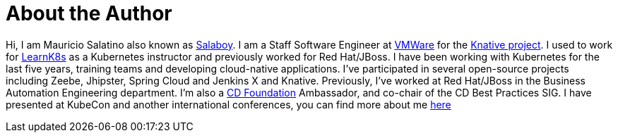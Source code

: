 = About the Author
:page-layout: author
:page-author_name: Mauricio Salatino
:page-github: salaboy
:page-authoravatar: ../../images/images/avatars/no_image.svg
:page-twitter: salaboy

Hi, I am Mauricio Salatino also known as link:https://twitter.com/salaboy[Salaboy].
I am a Staff Software Engineer at link:https://www.vmware.com/[VMWare] for the link:https://knative.dev/[Knative project].
I used to work for link:http://learnk8s.io[LearnK8s] as a Kubernetes instructor and previously worked for Red Hat/JBoss.
I have been working with Kubernetes for the last five years, training teams and developing cloud-native applications.
I've participated in several open-source projects including Zeebe, Jhipster, Spring Cloud and Jenkins X and Knative.
Previously, I've worked at Red Hat/JBoss in the Business Automation Engineering department.
I'm also a link:https://cd.foundation[CD Foundation] Ambassador, and co-chair of the CD Best Practices SIG.
I have presented at KubeCon and another international conferences, you can find more about me link:http://salaboy.com/about[here]